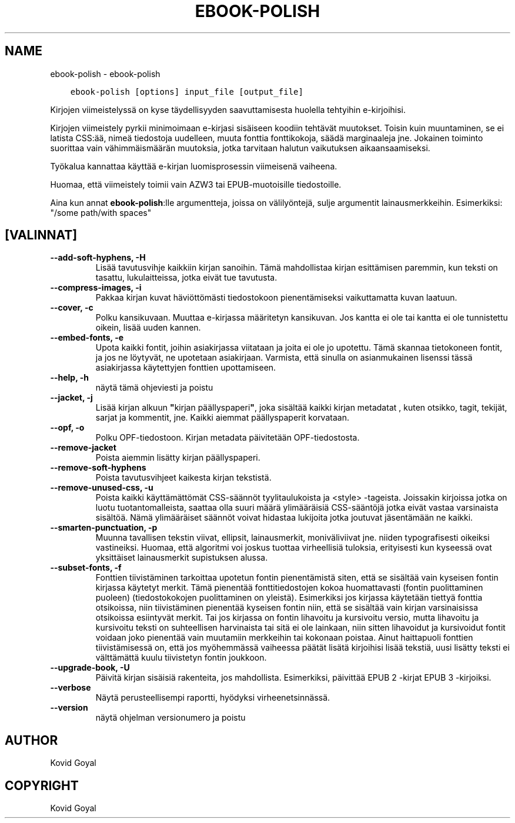 .\" Man page generated from reStructuredText.
.
.
.nr rst2man-indent-level 0
.
.de1 rstReportMargin
\\$1 \\n[an-margin]
level \\n[rst2man-indent-level]
level margin: \\n[rst2man-indent\\n[rst2man-indent-level]]
-
\\n[rst2man-indent0]
\\n[rst2man-indent1]
\\n[rst2man-indent2]
..
.de1 INDENT
.\" .rstReportMargin pre:
. RS \\$1
. nr rst2man-indent\\n[rst2man-indent-level] \\n[an-margin]
. nr rst2man-indent-level +1
.\" .rstReportMargin post:
..
.de UNINDENT
. RE
.\" indent \\n[an-margin]
.\" old: \\n[rst2man-indent\\n[rst2man-indent-level]]
.nr rst2man-indent-level -1
.\" new: \\n[rst2man-indent\\n[rst2man-indent-level]]
.in \\n[rst2man-indent\\n[rst2man-indent-level]]u
..
.TH "EBOOK-POLISH" "1" "tammikuuta 19, 2024" "7.4.0" "calibre"
.SH NAME
ebook-polish \- ebook-polish
.INDENT 0.0
.INDENT 3.5
.sp
.nf
.ft C
ebook\-polish [options] input_file [output_file]
.ft P
.fi
.UNINDENT
.UNINDENT
.sp
Kirjojen viimeistelyssä on kyse täydellisyyden saavuttamisesta
huolella tehtyihin e\-kirjoihisi.
.sp
Kirjojen viimeistely pyrkii minimoimaan e\-kirjasi sisäiseen koodiin tehtävät muutokset.
Toisin kuin muuntaminen, se ei latista CSS:ää, nimeä tiedostoja uudelleen, muuta fonttia
fonttikokoja, säädä marginaaleja jne. Jokainen toiminto suorittaa vain vähimmäismäärän
muutoksia, jotka tarvitaan halutun vaikutuksen aikaansaamiseksi.
.sp
Työkalua kannattaa käyttää e\-kirjan luomisprosessin viimeisenä vaiheena.
.sp
Huomaa, että viimeistely toimii vain AZW3 tai EPUB\-muotoisille tiedostoille.
.sp
Aina kun annat \fBebook\-polish\fP:lle argumentteja, joissa on välilyöntejä, sulje argumentit lainausmerkkeihin. Esimerkiksi: \(dq/some path/with spaces\(dq
.SH [VALINNAT]
.INDENT 0.0
.TP
.B \-\-add\-soft\-hyphens, \-H
Lisää tavutusvihje kaikkiin kirjan sanoihin. Tämä mahdollistaa kirjan esittämisen paremmin, kun teksti on tasattu, lukulaitteissa, jotka eivät tue tavutusta.
.UNINDENT
.INDENT 0.0
.TP
.B \-\-compress\-images, \-i
Pakkaa kirjan kuvat häviöttömästi tiedostokoon pienentämiseksi vaikuttamatta kuvan laatuun.
.UNINDENT
.INDENT 0.0
.TP
.B \-\-cover, \-c
Polku kansikuvaan. Muuttaa e\-kirjassa määritetyn kansikuvan. Jos kantta ei ole tai kantta ei ole tunnistettu oikein, lisää uuden kannen.
.UNINDENT
.INDENT 0.0
.TP
.B \-\-embed\-fonts, \-e
Upota kaikki fontit, joihin asiakirjassa viitataan ja joita ei ole jo upotettu. Tämä skannaa tietokoneen fontit, ja jos ne löytyvät, ne upotetaan asiakirjaan. Varmista, että sinulla on asianmukainen lisenssi tässä asiakirjassa käytettyjen fonttien upottamiseen.
.UNINDENT
.INDENT 0.0
.TP
.B \-\-help, \-h
näytä tämä ohjeviesti ja poistu
.UNINDENT
.INDENT 0.0
.TP
.B \-\-jacket, \-j
Lisää kirjan alkuun \fB\(dq\fPkirjan päällyspaperi\fB\(dq\fP, joka sisältää kaikki kirjan metadatat , kuten otsikko, tagit, tekijät, sarjat ja kommentit, jne. Kaikki aiemmat päällyspaperit korvataan.
.UNINDENT
.INDENT 0.0
.TP
.B \-\-opf, \-o
Polku OPF\-tiedostoon. Kirjan metadata päivitetään OPF\-tiedostosta.
.UNINDENT
.INDENT 0.0
.TP
.B \-\-remove\-jacket
Poista aiemmin lisätty kirjan päällyspaperi.
.UNINDENT
.INDENT 0.0
.TP
.B \-\-remove\-soft\-hyphens
Poista tavutusvihjeet kaikesta kirjan tekstistä.
.UNINDENT
.INDENT 0.0
.TP
.B \-\-remove\-unused\-css, \-u
Poista kaikki käyttämättömät CSS\-säännöt tyylitaulukoista ja <style> \-tageista. Joissakin kirjoissa jotka on luotu tuotantomalleista, saattaa olla suuri määrä ylimääräisiä CSS\-sääntöjä jotka eivät vastaa varsinaista sisältöä. Nämä ylimääräiset säännöt voivat hidastaa lukijoita jotka joutuvat jäsentämään ne kaikki.
.UNINDENT
.INDENT 0.0
.TP
.B \-\-smarten\-punctuation, \-p
Muunna tavallisen tekstin viivat, ellipsit, lainausmerkit, moniväliviivat jne. niiden  typografisesti oikeiksi vastineiksi. Huomaa, että algoritmi voi joskus tuottaa virheellisiä tuloksia, erityisesti kun kyseessä ovat yksittäiset lainausmerkit supistuksen alussa.
.UNINDENT
.INDENT 0.0
.TP
.B \-\-subset\-fonts, \-f
Fonttien tiivistäminen tarkoittaa upotetun fontin pienentämistä siten, että se sisältää vain kyseisen fontin kirjassa käytetyt merkit. Tämä pienentää fonttitiedostojen kokoa huomattavasti (fontin puolittaminen puoleen) (tiedostokokojen puolittaminen on yleistä). Esimerkiksi jos kirjassa käytetään tiettyä fonttia otsikoissa, niin tiivistäminen pienentää kyseisen fontin niin, että se sisältää vain kirjan varsinaisissa otsikoissa esiintyvät merkit. Tai jos kirjassa on fontin lihavoitu ja kursivoitu versio, mutta lihavoitu ja kursivoitu teksti on suhteellisen harvinaista tai sitä ei ole lainkaan, niin sitten lihavoidut ja kursivoidut fontit voidaan joko pienentää vain muutamiin merkkeihin tai kokonaan poistaa. Ainut haittapuoli fonttien tiivistämisessä on, että jos myöhemmässä vaiheessa päätät lisätä kirjoihisi lisää tekstiä, uusi lisätty teksti ei välttämättä kuulu tiivistetyn fontin joukkoon.
.UNINDENT
.INDENT 0.0
.TP
.B \-\-upgrade\-book, \-U
Päivitä kirjan sisäisiä rakenteita, jos mahdollista. Esimerkiksi, päivittää EPUB 2 \-kirjat EPUB 3 \-kirjoiksi.
.UNINDENT
.INDENT 0.0
.TP
.B \-\-verbose
Näytä perusteellisempi raportti, hyödyksi virheenetsinnässä.
.UNINDENT
.INDENT 0.0
.TP
.B \-\-version
näytä ohjelman versionumero ja poistu
.UNINDENT
.SH AUTHOR
Kovid Goyal
.SH COPYRIGHT
Kovid Goyal
.\" Generated by docutils manpage writer.
.
